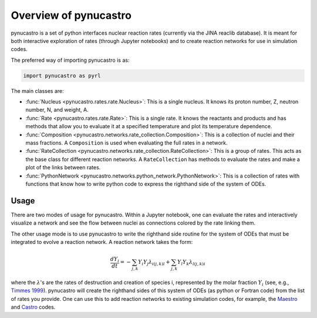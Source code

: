 Overview of pynucastro
==========================

pynucastro is a set of python interfaces nuclear reaction rates
(currently via the JINA reaclib database).  It is meant for both
interactive exploration of rates (through Jupyter notebooks) and to
create reaction networks for use in simulation codes.

The preferred way of importing pynucastro is as:

.. code-block:: python

   import pynucastro as pyrl


The main classes are:

* :func:`Nucleus <pynucastro.rates.rate.Nucleus>`: This is a single
  nucleus.  It knows its proton number, Z, neutron number, N, and
  weight, A.

* :func:`Rate <pynucastro.rates.rate.Rate>`: This is a single rate.  It
  knows the reactants and products and has methods that allow you to
  evaluate it at a specified temperature and plot its temperature
  dependence.

* :func:`Composition
  <pynucastro.networks.rate_collection.Composition>`: This is a
  collection of nuclei and their mass fractions.  A ``Composition`` is
  used when evaluating the full rates in a network.

* :func:`RateCollection <pynucastro.networks.rate_collection.RateCollection>`:
  This is a group of rates.  This acts as the base class for different
  reaction networks.  A ``RateCollection`` has methods to evaluate the
  rates and make a plot of the links between rates.

* :func:`PythonNetwork
  <pynucastro.networks.python_network.PythonNetwork>`: This is a
  collection of rates with functions that know how to write python
  code to express the righthand side of the system of ODEs.

Usage
-----

There are two modes of usage for pynucastro.  Within a Jupyter
notebook, one can evaluate the rates and interactively visualize a
network and see the flow between nuclei as connections colored by the
rate linking them.  

The other usage mode is to use pynucastro to write the righthand
side routine for the system of ODEs that must be integrated to evolve
a reaction network.  A reaction network takes the form:

.. math::

   \frac{dY_i}{dt} = - \sum_{j,k} Y_i Y_j \lambda_{i(j,k)l} + \sum_{j,k} Y_l Y_k \lambda_{l(j,k)i}

where the :math:`\lambda`'s are the rates of destruction and creation
of species i, represented by the molar fraction :math:`Y_i` (see,
e.g., `Timmes 1999
<http://adsabs.harvard.edu/abs/1999ApJS..124..241T>`_).  pynucastro
will create the righthand sides of this system of ODEs (as python or
Fortran code) from the list of rates you provide. One can use this to
add reaction networks to existing simulation codes, for example, the
`Maestro <https://amrex-astro.github.io/MAESTRO/>`_ and `Castro
<https://amrex-astro.github.io/Castro/>`_ codes.
